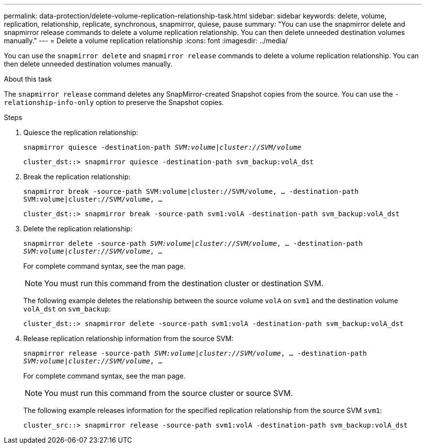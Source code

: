 ---
permalink: data-protection/delete-volume-replication-relationship-task.html
sidebar: sidebar
keywords: delete, volume, replication, relationship, replicate, synchronous, snapmirror, quiese, pause
summary: "You can use the snapmirror delete and snapmirror release commands to delete a volume replication relationship. You can then delete unneeded destination volumes manually."
---
= Delete a volume replication relationship
:icons: font
:imagesdir: ../media/

[.lead]
You can use the `snapmirror delete` and `snapmirror release` commands to delete a volume replication relationship. You can then delete unneeded destination volumes manually.

.About this task

The `snapmirror release` command deletes any SnapMirror-created Snapshot copies from the source. You can use the `-relationship-info-only` option to preserve the Snapshot copies.

.Steps

. Quiesce the replication relationship:
+
`snapmirror quiesce -destination-path _SVM:volume_|_cluster://SVM/volume_`
+
----
cluster_dst::> snapmirror quiesce -destination-path svm_backup:volA_dst
----

. Break the replication relationship:
+
`snapmirror break -source-path SVM:volume|cluster://SVM/volume, …​ -destination-path SVM:volume|cluster://SVM/volume, …​`
+
----
cluster_dst::> snapmirror break -source-path svm1:volA -destination-path svm_backup:volA_dst
----

. Delete the replication relationship:
+
`snapmirror delete -source-path _SVM:volume_|_cluster://SVM/volume_, ... -destination-path _SVM:volume_|_cluster://SVM/volume_, ...`
+
For complete command syntax, see the man page.
+
[NOTE]
====
You must run this command from the destination cluster or destination SVM.
====
+
The following example deletes the relationship between the source volume `volA` on `svm1` and the destination volume `volA_dst` on `svm_backup`:
+
----
cluster_dst::> snapmirror delete -source-path svm1:volA -destination-path svm_backup:volA_dst
----

. Release replication relationship information from the source SVM:
+
`snapmirror release -source-path _SVM:volume_|_cluster://SVM/volume_, ... -destination-path _SVM:volume_|_cluster://SVM/volume_, ...`
+
For complete command syntax, see the man page.
+
[NOTE]
====
You must run this command from the source cluster or source SVM.
====
+
The following example releases information for the specified replication relationship from the source SVM `svm1`:
+
----
cluster_src::> snapmirror release -source-path svm1:volA -destination-path svm_backup:volA_dst
----

// 08 DEC 2021, BURT 1430515
// 2022-1-11, issue 263
// 2022-2-28, BURT 1460185
// 2022-3-1, add an example to step 2
